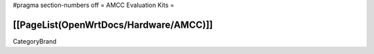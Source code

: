 #pragma section-numbers off
= AMCC Evaluation Kits =

[[PageList(OpenWrtDocs/Hardware/AMCC)]]
----
CategoryBrand
